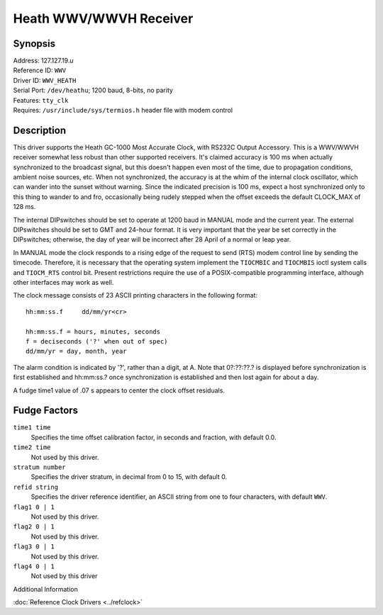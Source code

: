 Heath WWV/WWVH Receiver
=======================

Synopsis
--------

| Address: 127.127.19.\ *u*
| Reference ID: ``WWV``
| Driver ID: ``WWV_HEATH``
| Serial Port: ``/dev/heathu``; 1200 baud, 8-bits, no parity
| Features: ``tty_clk``
| Requires: ``/usr/include/sys/termios.h`` header file with modem
  control

Description
-----------

This driver supports the Heath GC-1000 Most Accurate Clock, with RS232C
Output Accessory. This is a WWV/WWVH receiver somewhat less robust than
other supported receivers. It's claimed accuracy is 100 ms when actually
synchronized to the broadcast signal, but this doesn't happen even most
of the time, due to propagation conditions, ambient noise sources, etc.
When not synchronized, the accuracy is at the whim of the internal clock
oscillator, which can wander into the sunset without warning. Since the
indicated precision is 100 ms, expect a host synchronized only to this
thing to wander to and fro, occasionally being rudely stepped when the
offset exceeds the default CLOCK\_MAX of 128 ms.

The internal DIPswitches should be set to operate at 1200 baud in MANUAL
mode and the current year. The external DIPswitches should be set to GMT
and 24-hour format. It is very important that the year be set correctly
in the DIPswitches; otherwise, the day of year will be incorrect after
28 April of a normal or leap year.

In MANUAL mode the clock responds to a rising edge of the request to
send (RTS) modem control line by sending the timecode. Therefore, it is
necessary that the operating system implement the ``TIOCMBIC`` and
``TIOCMBIS`` ioctl system calls and ``TIOCM_RTS`` control bit. Present
restrictions require the use of a POSIX-compatible programming
interface, although other interfaces may work as well.

The clock message consists of 23 ASCII printing characters in the
following format:

::

    hh:mm:ss.f     dd/mm/yr<cr>

    hh:mm:ss.f = hours, minutes, seconds
    f = deciseconds ('?' when out of spec)
    dd/mm/yr = day, month, year

The alarm condition is indicated by '?', rather than a digit, at A. Note
that 0?:??:??.? is displayed before synchronization is first established
and hh:mm:ss.? once synchronization is established and then lost again
for about a day.

A fudge time1 value of .07 s appears to center the clock offset
residuals.

Fudge Factors
-------------

``time1 time``
    Specifies the time offset calibration factor, in seconds and
    fraction, with default 0.0.
``time2 time``
    Not used by this driver.
``stratum number``
    Specifies the driver stratum, in decimal from 0 to 15, with default
    0.
``refid string``
    Specifies the driver reference identifier, an ASCII string from one
    to four characters, with default ``WWV``.
``flag1 0 | 1``
    Not used by this driver.
``flag2 0 | 1``
    Not used by this driver.
``flag3 0 | 1``
    Not used by this driver.
``flag4 0 | 1``
    Not used by this driver

Additional Information

:doc:`Reference Clock Drivers <../refclock>` 
